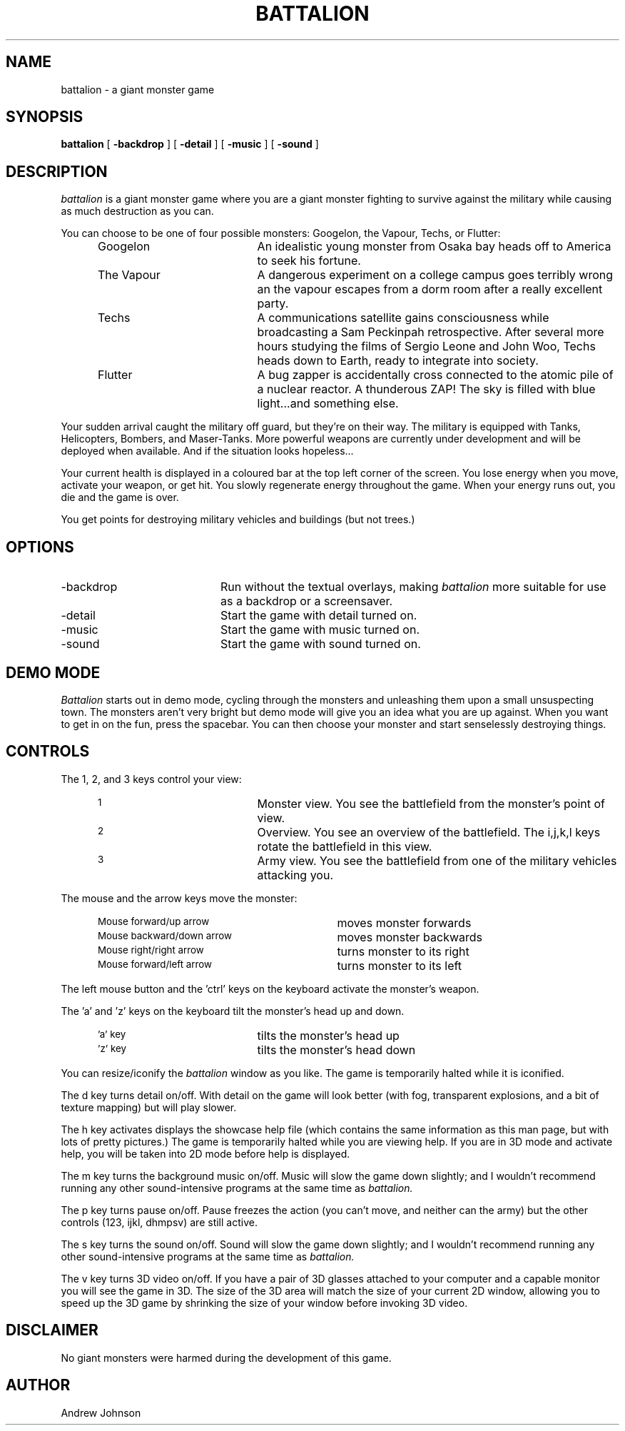 .TH BATTALION 1 "February 1995"
.SH NAME
battalion - a giant monster game
.SH SYNOPSIS
.B battalion
[
.B -backdrop
]
[
.B -detail
]
[
.B -music
]
[
.B -sound
]
.SH DESCRIPTION
.I battalion
is a giant monster game where you are a giant monster
fighting to survive against the military while causing
as much destruction as you can.
.PP
You can choose to be one of four possible monsters: Googelon,
the Vapour, Techs, or Flutter:
.PP
.RS 5
.IP Googelon 20
An idealistic young monster from Osaka bay heads off to America
to seek his fortune.

.IP "The Vapour" 20
A dangerous experiment on a college campus goes terribly wrong an the
vapour escapes from a dorm room after a really excellent party.

.IP Techs 20
A communications satellite gains consciousness while broadcasting a
Sam Peckinpah retrospective. After several more hours studying the
films of Sergio Leone and John Woo, Techs heads down to Earth, ready
to integrate into society.

.IP Flutter 20
A bug zapper is accidentally cross connected to the atomic pile of a 
nuclear reactor. A thunderous ZAP! The sky is filled with blue light...and something else.
.RS -5
.PP
Your sudden arrival caught the military off guard, but they're
on their way.
The military is equipped with Tanks, Helicopters, Bombers,
and Maser-Tanks. More powerful weapons are currently under
development and will be deployed when available. And if the
situation looks hopeless...
.PP
Your current health is displayed in a coloured bar at the top left
corner of the screen. You lose energy when you move, activate your
weapon, or get hit. You slowly regenerate energy throughout the game.
When your energy runs out, you die and the game is over.
.PP
You get points for destroying military vehicles and buildings (but not
trees.)
.SH OPTIONS
.IP  -backdrop 20
Run without the textual overlays, making
.I battalion
more suitable for use as a backdrop or a screensaver.
.PP
.IP -detail 20
Start the game with detail turned on.
.PP
.IP -music 20
Start the game with music turned on.
.PP
.IP -sound 20
Start the game with sound turned on.
.SH DEMO MODE
.I Battalion
starts out in demo mode, cycling through the monsters and
unleashing them upon a small unsuspecting town. The monsters aren't
very bright but demo mode will give you an idea what you are up
against. When you want to get in on the fun, press the spacebar.
You can then choose your monster and start senselessly destroying things.
.SH CONTROLS
The 1, 2, and 3 keys control your view:
.RS 5
.TP 20
.SM 1
Monster view. You see the battlefield from the monster's point of view.
.TP 20
.SM 2
Overview. You see an overview of the battlefield. The i,j,k,l keys
rotate the battlefield in this view.
.TP 20
.SM 3
Army view. You see the battlefield from one of the military vehicles
attacking you.
.RS -5
.PP
The mouse and the arrow keys move the monster:
.RS 5
.TP 30
.SM Mouse forward/up arrow
moves monster forwards
.TP 30
.SM Mouse backward/down arrow
moves monster backwards
.TP 30
.SM Mouse right/right arrow
turns monster to its right
.TP 30
.SM Mouse forward/left arrow
turns monster to its left
.RS -5
.PP
The left mouse button and the 'ctrl' keys on the keyboard activate the
monster's weapon.
.PP
The 'a' and 'z' keys on the keyboard tilt the monster's head up and down.
.RS 5
.TP 20
.SM 'a' key
tilts the monster's head up
.TP 20
.SM 'z' key
tilts the monster's head down
.RS -5
.PP
You can resize/iconify the
.I battalion
window as you like. The game is temporarily halted while it is iconified.
.PP
The d key turns detail on/off. With detail on the game will look better
(with fog, transparent explosions, and a bit of texture mapping) but will
play slower.
.PP
The h key activates displays the showcase help file (which contains
the same information as this man page, but with lots of pretty pictures.)
The game is temporarily halted while you are viewing help.
If you are in 3D mode and activate help, you will be taken into 2D mode
before help is displayed. 
.PP
The m key turns the background music on/off. Music will slow the game down
slightly; and I wouldn't recommend
running any other sound-intensive programs at the same time as
.I battalion.
.PP
The p key turns pause on/off. Pause freezes the action (you can't move,
and neither can the army) but the other controls (123, ijkl, dhmpsv)
are still active.
.PP
The s key turns the sound on/off. Sound will slow the game down slightly;
and I wouldn't recommend running any other sound-intensive programs at
the same time as
.I battalion.
.PP
The v key turns 3D video on/off. If you have a pair of 3D glasses
attached to your computer and a capable monitor you will see the
game in 3D. The size of the 3D area will match the size of your current
2D window, allowing you to speed up the 3D game by shrinking the size
of your window before invoking 3D video.
.SH DISCLAIMER
No giant monsters were harmed during the development of this game.
.SH AUTHOR
Andrew Johnson
